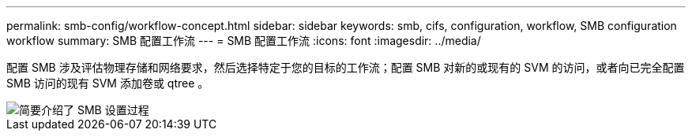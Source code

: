 ---
permalink: smb-config/workflow-concept.html 
sidebar: sidebar 
keywords: smb, cifs, configuration, workflow, SMB configuration workflow 
summary: SMB 配置工作流 
---
= SMB 配置工作流
:icons: font
:imagesdir: ../media/


[role="lead"]
配置 SMB 涉及评估物理存储和网络要求，然后选择特定于您的目标的工作流；配置 SMB 对新的或现有的 SVM 的访问，或者向已完全配置 SMB 访问的现有 SVM 添加卷或 qtree 。

image::../media/smb-config-workflow-power-guide.gif[简要介绍了 SMB 设置过程,including the steps that occur before SMB setup begins,and the steps to configure servers and clients.]
